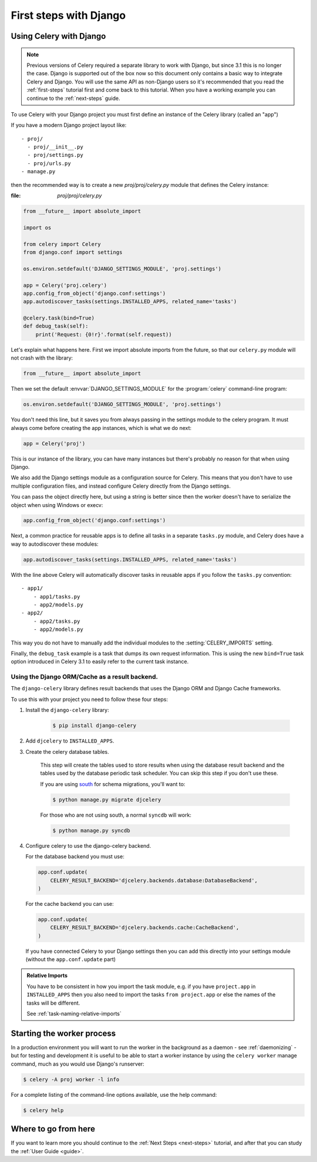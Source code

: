 .. _django-first-steps:

=========================
 First steps with Django
=========================

Using Celery with Django
========================

.. note::

    Previous versions of Celery required a separate library to work with Django,
    but since 3.1 this is no longer the case. Django is supported out of the
    box now so this document only contains a basic way to integrate Celery and
    Django.  You will use the same API as non-Django users so it's recommended that
    you read the :ref:`first-steps` tutorial
    first and come back to this tutorial.  When you have a working example you can
    continue to the :ref:`next-steps` guide.

To use Celery with your Django project you must first define
an instance of the Celery library (called an "app")

If you have a modern Django project layout like::

    - proj/
      - proj/__init__.py
      - proj/settings.py
      - proj/urls.py
    - manage.py

then the recommended way is to create a new `proj/proj/celery.py` module
that defines the Celery instance:

:file: `proj/proj/celery.py`

.. code-block:: python

    from __future__ import absolute_import

    import os

    from celery import Celery
    from django.conf import settings

    os.environ.setdefault('DJANGO_SETTINGS_MODULE', 'proj.settings')

    app = Celery('proj.celery')
    app.config_from_object('django.conf:settings')
    app.autodiscover_tasks(settings.INSTALLED_APPS, related_name='tasks')

    @celery.task(bind=True)
    def debug_task(self):
        print('Request: {0!r}'.format(self.request))

Let's explain what happens here.
First we import absolute imports from the future, so that our
``celery.py`` module will not crash with the library:

.. code-block:: python

    from __future__ import absolute_import

Then we set the default :envvar:`DJANGO_SETTINGS_MODULE` 
for the :program:`celery` command-line program:

.. code-block:: python

    os.environ.setdefault('DJANGO_SETTINGS_MODULE', 'proj.settings')

You don't need this line, but it saves you from always passing in the
settings module to the celery program.  It must always come before
creating the app instances, which is what we do next:

.. code-block:: python

    app = Celery('proj')

This is our instance of the library, you can have many instances
but there's probably no reason for that when using Django.

We also add the Django settings module as a configuration source
for Celery.  This means that you don't have to use multiple
configuration files, and instead configure Celery directly
from the Django settings.

You can pass the object directly here, but using a string is better since
then the worker doesn't have to serialize the object when using Windows
or execv:

.. code-block:: python

    app.config_from_object('django.conf:settings')

Next, a common practice for reusable apps is to define all tasks
in a separate ``tasks.py`` module, and Celery does have a way to
autodiscover these modules:

.. code-block:: python

    app.autodiscover_tasks(settings.INSTALLED_APPS, related_name='tasks')

With the line above Celery will automatically discover tasks in reusable
apps if you follow the ``tasks.py`` convention::

    - app1/
        - app1/tasks.py
        - app2/models.py
    - app2/
        - app2/tasks.py
        - app2/models.py

This way you do not have to manually add the individual modules
to the :setting:`CELERY_IMPORTS` setting.


Finally, the ``debug_task`` example is a task that dumps
its own request information.  This is using the new ``bind=True`` task option
introduced in Celery 3.1 to easily refer to the current task instance.

Using the Django ORM/Cache as a result backend.
-----------------------------------------------

The ``django-celery`` library defines result backends that
uses the Django ORM and Django Cache frameworks.

To use this with your project you need to follow these four steps:

1. Install the ``django-celery`` library:

    .. code-block:: bash

        $ pip install django-celery

2. Add ``djcelery`` to ``INSTALLED_APPS``.

3. Create the celery database tables.

    This step will create the tables used to store results
    when using the database result backend and the tables used
    by the database periodic task scheduler.  You can skip
    this step if you don't use these.

    If you are using south_ for schema migrations, you'll want to:

    .. code-block:: bash

        $ python manage.py migrate djcelery

    For those who are not using south, a normal ``syncdb`` will work:

    .. code-block:: bash

        $ python manage.py syncdb

4.  Configure celery to use the django-celery backend.

    For the database backend you must use:

    .. code-block:: python

        app.conf.update(
            CELERY_RESULT_BACKEND='djcelery.backends.database:DatabaseBackend',
        )

    For the cache backend you can use:

    .. code-block:: python

        app.conf.update(
            CELERY_RESULT_BACKEND='djcelery.backends.cache:CacheBackend',
        )

    If you have connected Celery to your Django settings then you can
    add this directly into your settings module (without the
    ``app.conf.update`` part)



.. _south: http://pypi.python.org/pypi/South/

.. admonition:: Relative Imports

    You have to be consistent in how you import the task module, e.g. if
    you have ``project.app`` in ``INSTALLED_APPS`` then you also
    need to import the tasks ``from project.app`` or else the names
    of the tasks will be different.

    See :ref:`task-naming-relative-imports`

Starting the worker process
===========================

In a production environment you will want to run the worker in the background
as a daemon - see :ref:`daemonizing` - but for testing and
development it is useful to be able to start a worker instance by using the
``celery worker`` manage command, much as you would use Django's runserver:

.. code-block:: bash

    $ celery -A proj worker -l info


For a complete listing of the command-line options available,
use the help command:

.. code-block:: bash

    $ celery help

Where to go from here
=====================

If you want to learn more you should continue to the
:ref:`Next Steps <next-steps>` tutorial, and after that you
can study the :ref:`User Guide <guide>`.
